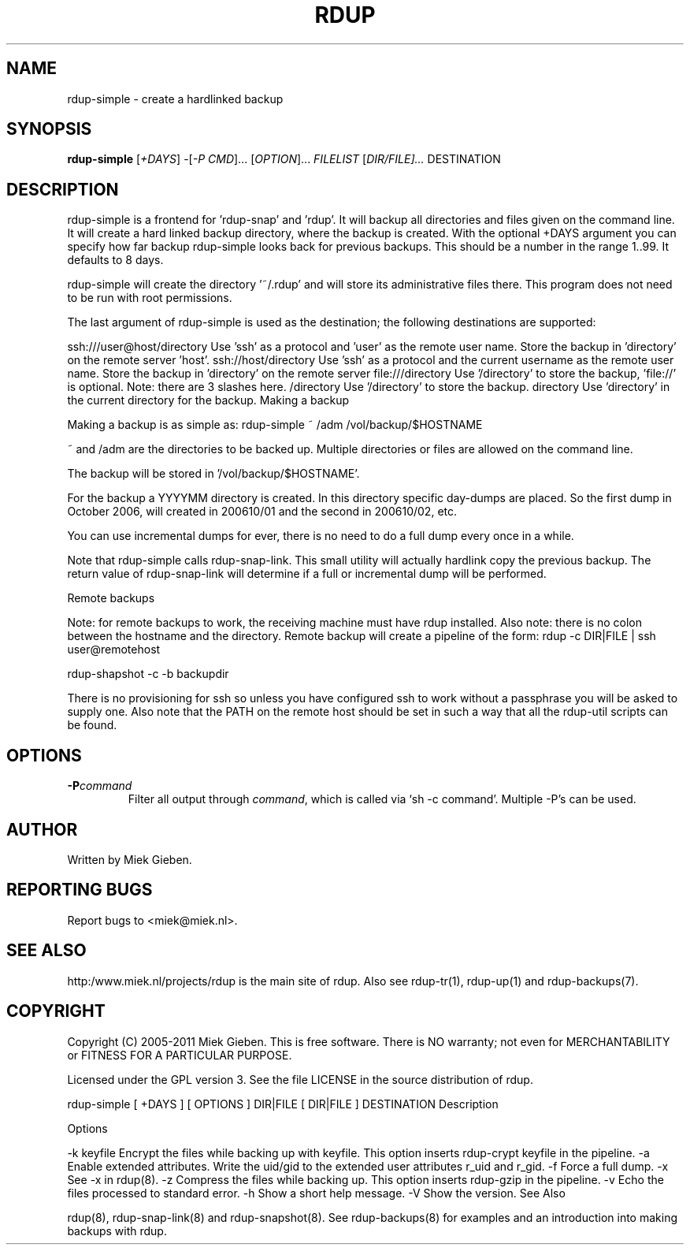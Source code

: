 '\" t
.TH RDUP 1 "24 Dec 2005" "1.1.14" "rdup"
.SH NAME
rdup-simple \- create a hardlinked backup
.SH SYNOPSIS
.B rdup-simple
[\fI\+DAYS\fR]
-[\fI\-P CMD\fR]...
[\fIOPTION\fR]...
\fIFILELIST\fR
[\fIDIR/FILE]...\fR
DESTINATION

.SH DESCRIPTION
rdup-simple is a frontend for 'rdup-snap' and 'rdup'. It will backup all directories and files given on the command line. It will
create a hard linked backup directory, where the backup is created.
With the optional +DAYS argument you can specify how far backup rdup-simple looks back for previous backups. This should be a
number in the range 1..99. It defaults to 8 days.

rdup-simple will create the directory '~/.rdup' and will store its administrative files there. This program does not need to be
run with root permissions.

The last argument of rdup-simple is used as the destination; the following destinations are supported:

ssh:///user@host/directory
Use 'ssh' as a protocol and 'user' as the remote user name. Store the backup in 'directory' on the remote server 'host'.
ssh://host/directory
Use 'ssh' as a protocol and the current username as the remote user name. Store the backup in 'directory' on the remote server
'host'.
file:///directory
Use '/directory' to store the backup, 'file://' is optional. Note: there are 3 slashes here.
/directory
Use '/directory' to store the backup.
directory
Use 'directory' in the current directory for the backup.
Making a backup

Making a backup is as simple as:
rdup-simple ~ /adm /vol/backup/$HOSTNAME

~ and /adm are the directories to be backed up. Multiple directories or files are allowed on the command line.

The backup will be stored in '/vol/backup/$HOSTNAME'.

For the backup a YYYYMM directory is created. In this directory specific day-dumps are placed. So the first dump in October 2006,
will created in 200610/01 and the second in 200610/02, etc.

You can use incremental dumps for ever, there is no need to do a full dump every once in a while.

Note that rdup-simple calls rdup-snap-link. This small utility will actually hardlink copy the previous backup. The return value
of rdup-snap-link will determine if a full or incremental dump will be performed.

Remote backups

Note: for remote backups to work, the receiving machine must have rdup installed. Also note: there is no colon between the
hostname and the directory. Remote backup will create a pipeline of the form:
rdup -c DIR|FILE | ssh user@remotehost

rdup-shapshot -c -b backupdir

There is no provisioning for ssh so unless you have configured ssh to work without a passphrase you will be asked to supply one.
Also note that the PATH on the remote host should be set in such a way that all the rdup-util scripts can be found.

.SH OPTIONS
.TP
.B \-P\fIcommand\fR
Filter all output through \fIcommand\fR, which is called via `sh -c command'.
Multiple \-P's can be used.

.SH AUTHOR
Written by Miek Gieben. 

.SH REPORTING BUGS
Report bugs to <miek@miek.nl>. 

.SH SEE ALSO
http:/www.miek.nl/projects/rdup is the main site of rdup. Also see
rdup-tr(1), rdup-up(1) and rdup-backups(7).

.SH COPYRIGHT
Copyright (C) 2005-2011 Miek Gieben. This is free software. There is NO
warranty; not even for MERCHANTABILITY or FITNESS FOR A PARTICULAR
PURPOSE.
.PP
Licensed under the GPL version 3. See the file LICENSE in the source distribution
of rdup.


rdup-simple [ +DAYS ] [ OPTIONS ] DIR|FILE [ DIR|FILE ] DESTINATION
Description

Options

-k keyfile Encrypt the files while backing up with keyfile. This option inserts rdup-crypt keyfile in the pipeline.
-a
Enable extended attributes. Write the uid/gid to the extended user attributes r_uid and r_gid.
-f
Force a full dump.
-x
See -x in rdup(8).
-z
Compress the files while backing up. This option inserts rdup-gzip in the pipeline.
-v
Echo the files processed to standard error.
-h
Show a short help message.
-V
Show the version.
See Also

rdup(8), rdup-snap-link(8) and rdup-snapshot(8). See rdup-backups(8) for examples and an introduction into making backups with
rdup.
